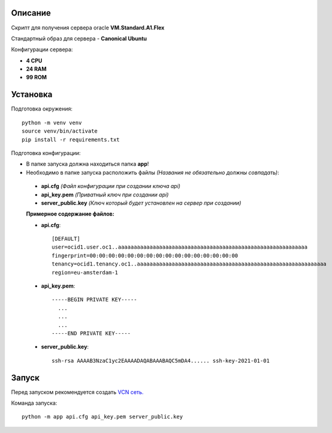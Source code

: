 Описание
--------

Скрипт для получения сервера oracle **VM.Standard.A1.Flex**

Стандартный образ для сервера - **Canonical Ubuntu**

Конфигурации сервера:

- **4 CPU**
- **24 RAM**
- **99 ROM**

Установка
---------

Подготовка окружения::

    python -m venv venv
    source venv/bin/activate
    pip install -r requirements.txt

Подготовка конфигурации:

- В папке запуска должна находиться папка **app**!
- Необходимо в папке запуска расположить файлы *(Названия не обязательно должны совпадать)*:

 - **api.cfg** *(Файл конфигурации при создании ключа api)*
 - **api_key.pem** *(Приватный ключ при создании api)*
 - **server_public.key** *(Ключ который будет установлен на сервер при создании)*

 **Примерное содержание файлов:**

 - **api.cfg**::

    [DEFAULT]
    user=ocid1.user.oc1..aaaaaaaaaaaaaaaaaaaaaaaaaaaaaaaaaaaaaaaaaaaaaaaaaaaaaaaaaaaa
    fingerprint=00:00:00:00:00:00:00:00:00:00:00:00:00:00:00:00
    tenancy=ocid1.tenancy.oc1..aaaaaaaaaaaaaaaaaaaaaaaaaaaaaaaaaaaaaaaaaaaaaaaaaaaaaaaaaaaa
    region=eu-amsterdam-1

 - **api_key.pem**::

    -----BEGIN PRIVATE KEY-----
      ...
      ...
      ...
    -----END PRIVATE KEY-----

 - **server_public.key**::

    ssh-rsa AAAAB3NzaC1yc2EAAAADAQABAAABAQC5mDA4...... ssh-key-2021-01-01

Запуск
------

Перед запуском рекомендуется создать `VCN сеть. <https://cloud.oracle.com/networking/vcns>`_

Команда запуска::

 python -m app api.cfg api_key.pem server_public.key
